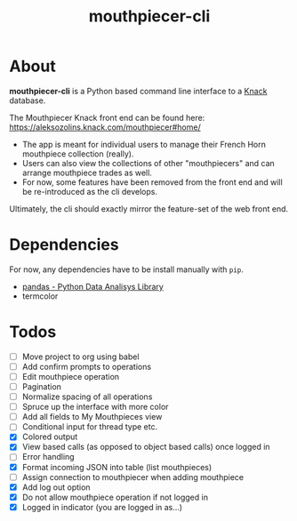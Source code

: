 #+title: mouthpiecer-cli

* About

*mouthpiecer-cli* is a Python based command line interface to a [[https://www.knack.com][Knack]] database.

The Mouthpiecer Knack front end can be found here: [[https://aleksozolins.knack.com/mouthpiecer#home/]]

- The app is meant for individual users to manage their French Horn mouthpiece collection (really).
- Users can also view the collections of other "mouthpiecers" and can arrange mouthpiece trades as well.
- For now, some features have been removed from the front end and will be re-introduced as the cli develops.

Ultimately, the cli should exactly mirror the feature-set of the web front end.

* Dependencies

For now, any dependencies have to be install manually with =pip=.

- [[https://pandas.pydata.org/][pandas - Python Data Analisys Library]]
- termcolor

* Todos

- [ ] Move project to org using babel
- [ ] Add confirm prompts to operations
- [ ] Edit mouthpiece operation
- [ ] Pagination
- [ ] Normalize spacing of all operations
- [ ] Spruce up the interface with more color
- [ ] Add all fields to My Mouthpieces view
- [ ] Conditional input for thread type etc.
- [X] Colored output
- [X] View based calls (as opposed to object based calls) once logged in
- [ ] Error handling
- [X] Format incoming JSON into table (list mouthpieces)
- [ ] Assign connection to mouthpiecer when adding mouthpiece
- [X] Add log out option
- [X] Do not allow mouthpiece operation if not logged in
- [X] Logged in indicator (you are logged in as...)
